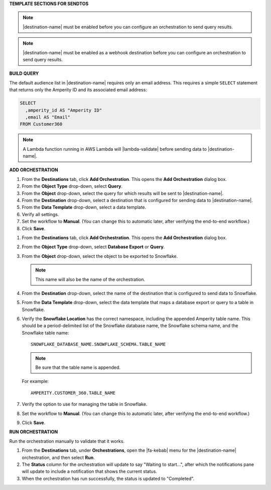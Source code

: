 .. 
.. xxxxx
..



**TEMPLATE SECTIONS FOR SENDTOS**


.. sendtos-ask-to-configure-start

.. note:: |destination-name| must be enabled before you can configure an orchestration to send query results.

.. sendtos-ask-to-configure-end


.. sendtos-ask-to-configure-webhook-start

.. note:: |destination-name| must be enabled as a webhook destination before you can configure an orchestration to send query results.

.. sendtos-ask-to-configure-webhook-end


**BUILD QUERY**

.. This section is for any destination that defaults to just email-only.


.. sendtos-build-query-email-only-start

The default audience list in |destination-name| requires only an email address. This requires a simple ``SELECT`` statement that returns only the Amperity ID and its associated email address:

.. code-block:: sql

   SELECT
     ,amperity_id AS "Amperity ID"
     ,email AS "Email"
   FROM Customer360

.. sendtos-build-query-email-only-end


.. sendtos-build-query-webhook-lambda-note-start

.. note:: A Lambda function running in AWS Lambda will |lambda-validate| before sending data to |destination-name|.

.. sendtos-build-query-webhook-lambda-note-end


**ADD ORCHESTRATION**

.. sendtos-add-orchestration-generic-start

#. From the **Destinations** tab, click **Add Orchestration**. This opens the **Add Orchestration** dialog box.
#. From the **Object Type** drop-down, select **Query**.
#. From the **Object** drop-down, select the query for which results will be sent to |destination-name|.
#. From the **Destination** drop-down, select a destination that is configured for sending data to |destination-name|.
#. From the **Data Template** drop-down, select a data template.
#. Verify all settings.
#. Set the workflow to **Manual**. (You can change this to automatic later, after verifying the end-to-end workflow.)
#. Click **Save**.

.. sendtos-add-orchestration-generic-end


.. sendtos-add-orchestration-snowflake-start

#. From the **Destinations** tab, click **Add Orchestration**. This opens the **Add Orchestration** dialog box.
#. From the **Object Type** drop-down, select **Database Export** or **Query**.
#. From the **Object** drop-down, select the object to be exported to Snowflake.

   .. note:: This name will also be the name of the orchestration.
#. From the **Destination** drop-down, select the name of the destination that is configured to send data to Snowflake.
#. From the **Data Template** drop-down, select the data template that maps a database export or query to a table in Snowflake.
#. Verify the **Snowflake Location** has the correct namespace, including the appended Amperity table name. This should be a period-delimited list of the Snowflake database name, the Snowflake schema name, and the Snowflake table name:

   ::

      SNOWFLAKE_DATABASE_NAME.SNOWFLAKE_SCHEMA.TABLE_NAME

   .. note:: Be sure that the table name is appended.

   For example:

   ::

      AMPERITY.CUSTOMER_360.TABLE_NAME

#. Verify the option to use for managing the table in Snowflake.
#. Set the workflow to **Manual**. (You can change this to automatic later, after verifying the end-to-end workflow.)
#. Click **Save**.

.. sendtos-add-orchestration-snowflake-end



**RUN ORCHESTRATION**

.. sendtos-run-orchestration-start

Run the orchestration manually to validate that it works.

.. sendtos-run-orchestration-end

.. sendtos-run-orchestration-steps-start

#. From the **Destinations** tab, under **Orchestrations**, open the |fa-kebab| menu for the |destination-name| orchestration, and then select **Run**.
#. The **Status** column for the orchestration will update to say "Waiting to start...", after which the notifications pane will update to include a notification that shows the current status.
#. When the orchestration has run successfully, the status is updated to "Completed".

.. sendtos-run-orchestration-steps-end